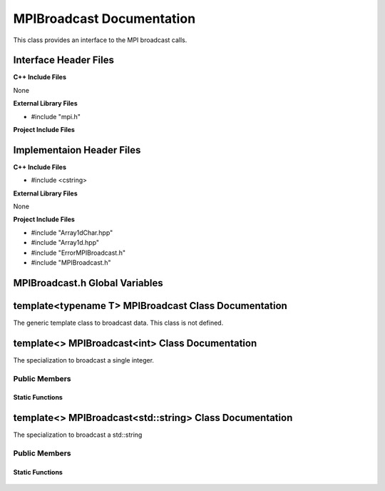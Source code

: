 .. _MPIBroadcast source target:

.. default-domain:: cpp

.. namespace:: COMMUNICATOR

##########################
MPIBroadcast Documentation
##########################

This class provides an interface to the MPI broadcast calls.

======================
Interface Header Files
======================

**C++ Include Files**

None

**External Library Files**

* #include "mpi.h"

**Project Include Files**



==========================
Implementaion Header Files
==========================

**C++ Include Files**

* #include <cstring>

**External Library Files**

None

**Project Include Files**

* #include "Array1dChar.hpp"
* #include "Array1d.hpp"
* #include "ErrorMPIBroadcast.h"
* #include "MPIBroadcast.h"

===============================
MPIBroadcast.h Global Variables
===============================

=====================================================
template<typename T> MPIBroadcast Class Documentation
=====================================================


.. class:: template<typename T> MPIBroadcast

    The  generic template class to broadcast data. This
    class is not defined.

================================================
template<> MPIBroadcast<int> Class Documentation
================================================

.. class:: template<> MPIBroadcast<int>

    The specialization to broadcast a single integer.

--------------
Public Members
--------------

^^^^^^^^^^^^^^^^
Static Functions
^^^^^^^^^^^^^^^^

    .. function:: static int MPIBroadcast::Broadcast(const int data_to_broadcast, const MPI_Comm mpi_comm, const std::size_t bcast_rank)

        Broadcasts a single integer to all other ranks in communicator *mpi_comm*.
        
        :param int data_to_broadcast: The data to be broadcasted.
        :param MPI_Comm mpi_comm: The MPI communicator handle.
        :param std::size_t bcast_rank: The rank of communicator doing the broadcasting.
        :return: The broadcasted data.
        :rtype: int
        :throw ErrorMPIBroadcast: If broadcast of int fails.

========================================================
template<> MPIBroadcast<std::string> Class Documentation
========================================================

.. class:: template<> MPIBroadcast<std::string>

    The specialization to broadcast a std::string

--------------
Public Members
--------------

^^^^^^^^^^^^^^^^
Static Functions
^^^^^^^^^^^^^^^^

    .. function:: static std::string MPIBroadcast::Broadcast(const std::string data_to_broadcast, const std::size_t bcast_str_len, const MPI_Comm mpi_comm, const std::size_t bcast_rank)

        Broadcasts a single std::string to all other ranks in communicator *mpi_comm*. The return value
        of this function is the broadcasted std::string.
        
        :param std::string data_to_broadcast: The data to be broadcasted. This variable is useful only for the brodcasting communicator rank.
        :param const std::size_t bcast_str_len: The length of the string to be broadcasted. Ths variable is useful only for the brodcasting communicator rank.
        :param MPI_Comm mpi_comm: The MPI communicator handle.
        :param std::size_t bcast_rank: The rank of communicator doing the broadcasting.
        :return: The broadcasted data.
        :rtype: std::string
        :throw ErrorMPIBroadcast: If broadcast of std::string fails.
